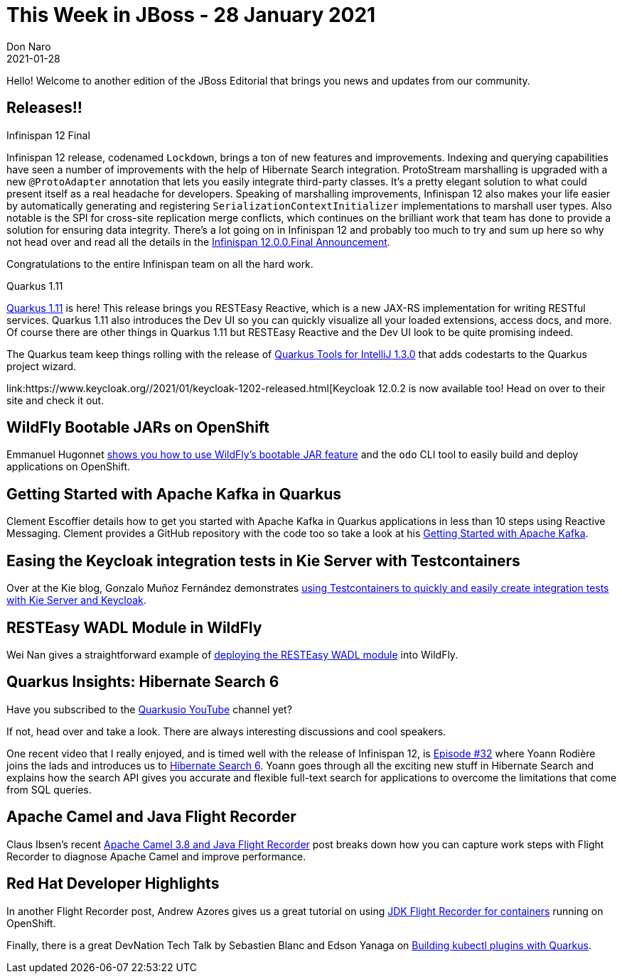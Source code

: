 = This Week in JBoss - 28 January 2021
Don Naro
2021-01-28
:tags: quarkus, infinispan, openshift, camel, kafka, wildfly, keycloak

Hello! Welcome to another edition of the JBoss Editorial that brings you news and updates from our community.

== Releases!!

.Infinispan 12 Final

Infinispan 12 release, codenamed `Lockdown`, brings a ton of new features and improvements.
Indexing and querying capabilities have seen a number of improvements with the help of Hibernate Search integration.
ProtoStream marshalling is upgraded with a new `@ProtoAdapter` annotation that lets you easily integrate third-party classes.
It's a pretty elegant solution to what could present itself as a real headache for developers.
Speaking of marshalling improvements, Infinispan 12 also makes your life easier by automatically generating and registering `SerializationContextInitializer` implementations to marshall user types.
Also notable is the SPI for cross-site replication merge conflicts, which continues on the brilliant work that team has done to provide a solution for ensuring data integrity.
There's a lot going on in Infinispan 12 and probably too much to try and sum up here so why not head over and read all the details in the link:https://infinispan.org/blog/2021/01/25/infinispan-12-final[Infinispan 12.0.0.Final Announcement].

Congratulations to the entire Infinispan team on all the hard work.

.Quarkus 1.11

link:https://quarkus.io/blog/quarkus-1-11-0-final-released/[Quarkus 1.11] is here!
This release brings you RESTEasy Reactive, which is a new JAX-RS implementation for writing RESTful services.
Quarkus 1.11 also introduces the Dev UI so you can quickly visualize all your loaded extensions, access docs, and more.
Of course there are other things in Quarkus 1.11 but RESTEasy Reactive and the Dev UI look to be quite promising indeed.

The Quarkus team keep things rolling with the release of link:https://quarkus.io/blog/intellij-quarkus-tools-1.3.0/[Quarkus Tools for IntelliJ 1.3.0] that adds codestarts to the Quarkus project wizard.

link:https://www.keycloak.org//2021/01/keycloak-1202-released.html[Keycloak 12.0.2 is now available too!
Head on over to their site and check it out.

== WildFly Bootable JARs on OpenShift

Emmanuel Hugonnet link:https://www.wildfly.org//news/2021/01/24/odo-bootable-jar/[shows you how to use WildFly's bootable JAR feature] and the `odo` CLI tool to easily build and deploy applications on OpenShift.

== Getting Started with Apache Kafka in Quarkus

Clement Escoffier details how to get you started with Apache Kafka in Quarkus applications in less than 10 steps using Reactive Messaging.
Clement provides a GitHub repository with the code too so take a look at his link:https://quarkus.io/blog/getting-started-kafka/[Getting Started with Apache Kafka].

== Easing the Keycloak integration tests in Kie Server with Testcontainers

Over at the Kie blog, Gonzalo Muñoz Fernández demonstrates link:https://blog.kie.org/2021/01/keycloak-integration-tests-in-kie-server-with-testcontainers.html[using Testcontainers to quickly and easily create integration tests with Kie Server and Keycloak].

== RESTEasy WADL Module in WildFly

Wei Nan gives a straightforward example of link:https://resteasy.github.io/2021/01/18/deploy-resteasy-wadl-to-wildfly/[deploying the RESTEasy WADL module] into WildFly.

== Quarkus Insights: Hibernate Search 6

Have you subscribed to the link:https://www.youtube.com/c/Quarkusio/videos[Quarkusio YouTube] channel yet?

If not, head over and take a look.
There are always interesting discussions and cool speakers.

One recent video that I really enjoyed, and is timed well with the release of Infinispan 12, is link:https://www.youtube.com/watch?v=hwxWx-ORVwM[Episode #32] where Yoann Rodière joins the lads and introduces us to link:https://hibernate.org/search/releases/6.0/#whats-new[Hibernate Search 6].
Yoann goes through all the exciting new stuff in Hibernate Search and explains how the search API gives you accurate and flexible full-text search for applications to overcome the limitations that come from SQL queries.

== Apache Camel and Java Flight Recorder

Claus Ibsen's recent link:http://www.davsclaus.com/2021/01/apache-camel-38-and-java-flight-recorder.html[Apache Camel 3.8 and Java Flight Recorder] post breaks down how you can capture work steps with Flight Recorder to diagnose Apache Camel and improve performance.

== Red Hat Developer Highlights

In another Flight Recorder post, Andrew Azores gives us a great tutorial on using link:https://developers.redhat.com/blog/2021/01/25/introduction-to-containerjfr-jdk-flight-recorder-for-containers/[JDK Flight Recorder for containers] running on OpenShift.

Finally, there is a great DevNation Tech Talk by Sebastien Blanc and Edson Yanaga on link:https://developers.redhat.com/devnation/tech-talks/kubectl-quarkus[Building kubectl plugins with Quarkus].
